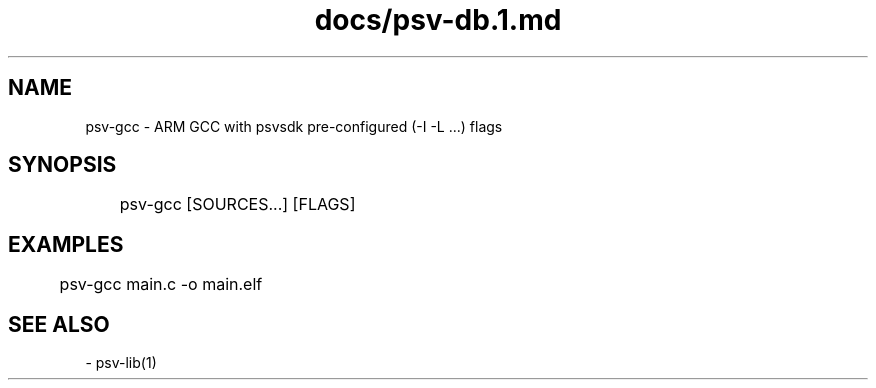 .TH docs/psv-db.1.md 1 PSVSDK
.SH NAME
  psv-gcc - ARM GCC with psvsdk pre-configured (-I -L ...) flags

.SH SYNOPSIS
	psv-gcc [SOURCES...] [FLAGS]

.SH EXAMPLES

	psv-gcc main.c -o main.elf

.SH SEE ALSO
  - psv-lib(1)

